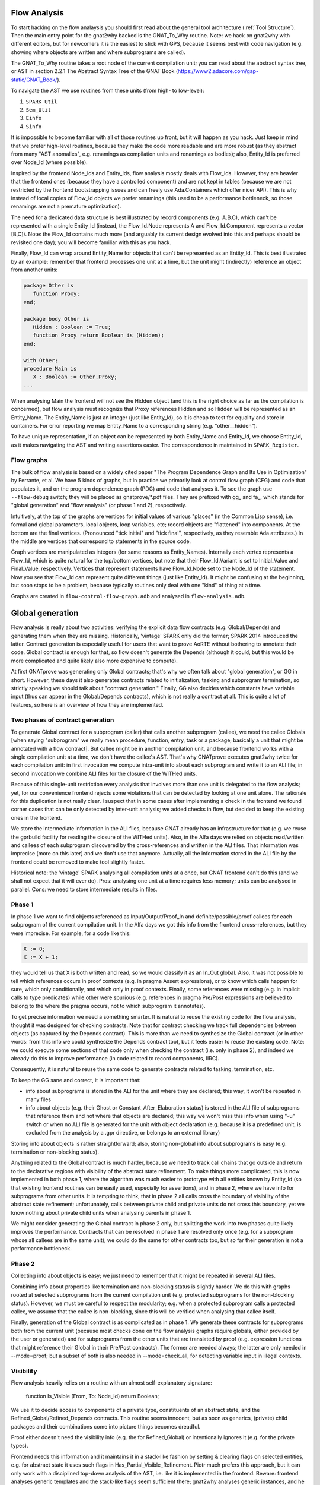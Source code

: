 Flow Analysis
=============

To start hacking on the flow analaysis you should first read about the general
tool architecture (:ref:`Tool Structure`). Then the main entry point for the
gnat2why backed is the GNAT_To_Why routine. Note: we hack on gnat2why with
different editors, but for newcomers it is the easiest to stick with GPS,
because it seems best with code navigation (e.g. showing where objects are
written and where subprograms are called).

The GNAT_To_Why routine takes a root node of the current compilation unit; you
can read about the abstract syntax tree, or AST in section 2.2.1 The Abstract
Syntax Tree of the GNAT Book (https://www2.adacore.com/gap-static/GNAT_Book/).

To navigate the AST we use routines from these units (from high- to low-level):

1. ``SPARK_Util``
2. ``Sem_Util``
3. ``Einfo``
4. ``Sinfo``

It is impossible to become familiar with all of those routines up front, but it
will happen as you hack. Just keep in mind that we prefer high-level routines,
because they make the code more readable and are more robust (as they abstract
from many "AST anomalies", e.g. renamings as compilation units and renamings as
bodies); also, Entity_Id is preferred over Node_Id (where possible).

Inspired by the frontend Node_Ids and Entity_Ids, flow analysis mostly deals
with Flow_Ids. However, they are heavier that the frontend ones (because they
have a controlled component) and are not kept in tables (because we are not
restricted by the frontend bootstrapping issues and can freely use
Ada.Containers which offer nicer API). This is why instead of local copies of
Flow_Id objects we prefer renamings (this used to be a performance bottleneck,
so those renamings are not a premature optimization).

The need for a dedicated data structure is best illustrated by record
components (e.g. A.B.C), which can't be represented with a single Entity_Id
(instead, the Flow_Id.Node represents A and Flow_Id.Component represents a
vector [B,C]). Note: the Flow_Id contains much more (and arguably its current
design evolved into this and perhaps should be revisited one day); you will
become familiar with this as you hack.

Finally, Flow_Id can wrap around Entity_Name for objects that can't be
represented as an Entity_Id. This is best illustrated by an example: remember
that frontend processes one unit at a time, but the unit might (indirectly)
reference an object from another units:

.. code-block:: ada

   package Other is
      function Proxy;
   end;

   package body Other is
      Hidden : Boolean := True;
      function Proxy return Boolean is (Hidden);
   end;

   with Other;
   procedure Main is
      X : Boolean := Other.Proxy;
   ...

When analysing Main the frontend will not see the Hidden object (and this is
the right choice as far as the compilation is concerned), but flow analysis
must recognize that Proxy references Hidden and so Hidden will be represented
as an Entity_Name. The Entity_Name is just an integer (just like Entity_Id), so
it is cheap to test for equality and store in containers. For error reporting
we map Entity_Name to a corresponding string (e.g. "other__hidden").

To have unique representation, if an object can be represented by both
Entity_Name and Entity_Id, we choose Entity_Id, as it makes navigating the AST
and writing assertions easier. The correspondence in maintained in
``SPARK_Register``.

Flow graphs
***********

The bulk of flow analysis is based on a widely cited paper "The Program
Dependence Graph and Its Use in Optimization" by Ferrante, et al. We have 5
kinds of graphs, but in practice we primarily look at control flow graph (CFG)
and code that populates it, and on the program dependence graph (PDG) and code
that analyses it. To see the graph use ``--flow-debug`` switch; they will be
placed as gnatprove/*.pdf files. They are prefixed with gg_ and fa_, which
stands for "global generation" and "flow analysis" (or phase 1 and 2),
respectively.

Intuitively, at the top of the graphs are vertices for initial values of
various "places" (in the Common Lisp sense), i.e. formal and global parameters,
local objects, loop variables, etc; record objects are "flattened" into
components.  At the bottom are the final vertices. (Pronounced "tick initial"
and "tick final", respectively, as they resemble Ada attributes.) In the middle
are vertices that correspond to statements in the source code.

Graph vertices are manipulated as integers (for same reasons as Entity_Names).
Internally each vertex represents a Flow_Id, which is quite natural for the
top/bottom vertices, but note that their Flow_Id.Variant is set to
Initial_Value and Final_Value, respectively. Vertices that represent statements
have Flow_Id.Node set to the Node_Id of the statement. Now you see that Flow_Id
can represent quite different things (just like Entity_Id). It might be
confusing at the beginning, but soon stops to be a problem, because typically
routines only deal with one "kind" of thing at a time.

Graphs are created in ``flow-control-flow-graph.adb`` and analysed in
``flow-analysis.adb``.

..  this is about global generation

Global generation
=================

Flow analysis is really about two activities: verifying the explicit data flow
contracts (e.g. Global/Depends) and generating them when they are missing.
Historically, 'vintage' SPARK only did the former; SPARK 2014 introduced the
latter. Contract generation is especially useful for users that want to prove
AoRTE without bothering to annotate their code. Global contract is enough for
that, so flow doesn't generate the Depends (although it could, but this would
be more complicated and quite likely also more expensive to compute).

At first GNATprove was generating only Global contracts; that's why we often
talk about "global generation", or GG in short. However, these days it also
generates contracts related to initialization, tasking and subprogram
termination, so strictly speaking we should talk about "contract generation."
Finally, GG also decides which constants have variable input (thus can appear
in the Global/Depends contracts), which is not really a contract at all. This
is quite a lot of features, so here is an overview of how they are implemented.

Two phases of contract generation
*********************************

To generate Global contract for a subprogram (caller) that calls another
subprogram (callee), we need the callee Globals [when saying "subprogram" we
really mean procedure, function, entry, task or a package; basically a unit
that might be annotated with a flow contract]. But callee might be in another
compilation unit, and because frontend works with a single compilation unit at
a time, we don't have the callee's AST. That's why GNATprove executes gnat2why
twice for each compilation unit: in first invocation we compute intra-unit info
about each subprogram and write it to an ALI file; in second invocation we
combine ALI files for the closure of the WITHed units.

Because of this single-unit restriction every analysis that involves more than
one unit is delegated to the flow analysis; yet, for our convenience frontend
rejects some violations that can be detected by looking at one unit alone. The
rationale for this duplication is not really clear. I suspect that in some
cases after implementing a check in the frontend we found corner cases that can
be only detected by inter-unit analysis; we added checks in flow, but decided
to keep the existing ones in the frontend.

We store the intermediate information in the ALI files, because GNAT already
has an infrastructure for that (e.g. we reuse the gprbuild facility for reading
the closure of the WITHed units). Also, in the Alfa days we relied on objects
read/written and callees of each subprogram discovered by the cross-references
and written in the ALI files. That information was imprecise (more on this
later) and we don't use that anymore. Actually, all the information stored in
the ALI file by the frontend could be removed to make tool slightly faster.

Historical note: the 'vintage' SPARK analysing all compilation units at a once,
but GNAT frontend can't do this (and we shall not expect that it will ever
do). Pros: analysing one unit at a time requires less memory; units can be
analysed in parallel. Cons: we need to store intermediate results in files.

Phase 1
*******

In phase 1 we want to find objects referenced as Input/Output/Proof_In and
definite/possible/proof callees for each subprogram of the current compilation
unit. In the Alfa days we got this info from the frontend cross-references, but
they were imprecise. For example, for a code like this:

.. code-block:: ada

   X := 0;
   X := X + 1;

they would tell us that X is both written and read, so we would classify it as
an In_Out global. Also, it was not possible to tell which references occurs in
proof contexts (e.g. in pragma Assert expressions), or to know which calls
happen for sure, which only conditionally, and which only in proof contexts.
Finally, some references were missing (e.g. in implicit calls to type
predicates) while other were spurious (e.g. references in pragma Pre/Post
expressions are believed to belong to the where the pragma occurs, not to which
subprogram it annotates).

To get precise information we need a something smarter. It is natural to reuse
the existing code for the flow analysis, thought it was designed for checking
contracts. Note that for contract checking we track full dependencies between
objects (as captured by the Depends contract). This is more than we need to
synthesize the Global contract (or in other words: from this info we could
synthesize the Depends contract too), but it feels easier to reuse the existing
code. Note: we could execute some sections of that code only when checking the
contract (i.e. only in phase 2), and indeed we already do this to improve
performance (in code related to record components, IIRC).

Consequently, it is natural to reuse the same code to generate contracts
related to tasking, termination, etc.

To keep the GG sane and correct, it is important that:

* info about subprograms is stored in the ALI for the unit where they are
  declared; this way, it won't be repeated in many files

* info about objects (e.g. their Ghost or Constant_After_Elaboration status) is
  stored in the ALI file of subprograms that reference them and not where that
  objects are declared; this way we won't miss this info when using "-u" switch
  or when no ALI file is generated for the unit with object declaration
  (e.g. because it is a predefined unit, is excluded from the analysis by a
  .gpr directive, or belongs to an external library)

Storing info about objects is rather straightforward; also, storing non-global
info about subprograms is easy (e.g. termination or non-blocking status).

Anything related to the Global contract is much harder, because we need to
track call chains that go outside and return to the declarative regions with
visibility of the abstract state refinement. To make things more complicated,
this is now implemented in both phase 1, where the algorithm was much easier to
prototype with all entities known by Entity_Id (so that existing frontend
routines can be easily used, especially for assertions), and in phase 2, where
we have info for subprograms from other units. It is tempting to think, that in
phase 2 all calls cross the boundary of visibility of the abstract state
refinement; unfortunately, calls between private child and private units do not
cross this boundary, yet we know nothing about private child units when
analysing parents in phase 1.

We might consider generating the Global contract in phase 2 only, but splitting
the work into two phases quite likely improves the performance. Contracts that
can be resolved in phase 1 are resolved only once (e.g. for a subprogram whose
all callees are in the same unit); we could do the same for other contracts
too, but so far their generation is not a performance bottleneck.

Phase 2
*******

Collecting info about objects is easy; we just need to remember that it might
be repeated in several ALI files.

Combining info about properties like termination and non-blocking status is
slightly harder. We do this with graphs rooted at selected subprograms from the
current compilation unit (e.g. protected subprograms for the non-blocking
status). However, we must be careful to respect the modularity; e.g. when a
protected subprogram calls a protected callee, we assume that the callee is
non-blocking, since this will be verified when analysing that callee itself.

Finally, generation of the Global contract is as complicated as in phase 1. We
generate these contracts for subprograms both from the current unit (because
most checks done on the flow analysis graphs require globals, either provided
by the user or generated) and for subprograms from the other units that are
translated by proof (e.g. expression functions that might reference their
Global in their Pre/Post contracts). The former are needed always; the latter
are only needed in --mode=proof; but a subset of both is also needed
in --mode=check_all, for detecting variable input in illegal contexts.

..  the remaining text is about everything except global generation

Visibility
**********

Flow analysis heavily relies on a routine with an almost self-explanatory
signature:

  function Is_Visible (From, To: Node_Id) return Boolean;

We use it to decide access to components of a private type, constituents of an
abstract state, and the Refined_Global/Refined_Depends contracts. This routine
seems innocent, but as soon as generics, (private) child packages and their
combinations come into picture things becomes dreadful.

Proof either doesn't need the visibility info (e.g. the for Refined_Global) or
intentionally ignores it (e.g. for the private types).

Frontend needs this information and it maintains it in a stack-like fashion by
setting & clearing flags on selected entities, e.g. for abstract state it uses
such flags in Has_Partial_Visible_Refinement. Piotr much prefers this approach,
but it can only work with a disciplined top-down analysis of the AST, i.e. like
it is implemented in the frontend. Beware: frontend analyses generic templates
and the stack-like flags seem sufficient there; gnat2why analyses generic
instances, and he has no idea whether stack-like flags would work for us.

Anyway, in gnat2why we are quite far from such a top-down analysis. For
marking, the visibility would mostly matter because of private types (which
marking processes in its own complicated way) and default-initialization (which
it delegates to flow). For flow, historically, Florian & Pavlos were not aware
of the subtlety of this problem and so didn't care about the top-down
discipline; we started to care when rewriting the "generated Global" facility,
but Florian never liked this discipline and argued that top-down processing
would restrict our ability to parallel analysis in the future.

With Florian we decided that given the trouble of converting marking and flow
to top-down style, it will be better to first preprocess the closure of the
compilation unit, including all the generics, their bodies and instances.

The preprocessing gives us a graph with vertices representing 'visibility
regions' and directed edges representing the 'can see' relation. (Tuck rightly
pointed that our vertices are closer to what Ada RM calls 'declarative
regions'.)

This design was drafted by Florian in LaTeX; however, it became depracated by
its implementation, because it missed few corner cases (e.g. generic parents
with generic child units, which btw. are described in a dedicated section of
the archival GNAT Book) and generic formal packages.

Transitive closure algorithm
****************************

Flow analysis does several checks that involve a call graph of the entire
partition, e.g. checks for exclusive accesses to unsynchronized objects from
several tasks. Those checks rely on information that (as of today) is not
captured by subprograms' contracts. Those checks are thus naturally implemented
with a transitive closure of a call graph, which for each caller gives us all
its callees (both direct and indirect ones).

Also, transitive closure is essential for the visibility query, where we start
with visibility links between individual declarative regions but ultimately
need to know whether the source region can "see" the target one. Here instead
of looking for a path in the original graph (which is expensive) we look for an
edge in the pre-computed transitive closure (which is cheap).

We need an efficient implementation of the transitive closure, as otherwise it
would easily become the performance bottleneck. For example, it often happens
that we process ~2000 visibility regions that come from WITHing a predefined
generic unit, whose body itself WITHs several other units.

Apparently, the most comprehensive work on transitive closure algorithms is the
PhD thesis "Efficient Transitive Closure Computation in Large Digraphs" by
Nuutila (1995). He starts with a straightforward but inefficient Warshall’s
algorithm. I tried it as an oracle implementation and it was visibly slow. Its
slightly improved variant, the Warshall’s algorithm, is still quite
straightforward and still inefficient; I didn't try it though.

Then there come algorithms based on strongly connected components; as Nuutila
says "Most of the redundant operations in many algorithms are caused by the
strong components of the input graph, since all vertices in a strong component
have the same successor set" (he supports this claim with a paper reference).

To get the intuition behind those algorithms, you can look at the "A transitive
closure algorithm" by Purdom (1968) and its division into parts: (1) eliminate
cycles, (2) order nodes in the condensed graph, (3) transitive closure and (4)
output. Note that the code in the current Boost library (1.68) and in old but
googlable LEDA (4.2) both have an explicit reference to "topological ordering",
which suggests that they implement some variant of the Purdom's algorithm.
However, both claim a running time complexity of O(|E|*|V|), while descriptions
of the Purdom's algorithm claim it runs in O(|E|+μ|V|), where μ≤|E| is the
number of strongly connected components of this graph.

Finally, Nuutila gets into details of the Tarjan's algorithm for detecting
strongly connected components and gives it as a VISIT procedure pseudocode.
From that he derives a SIMPLE_TC, which actually computes the transitive
closure. This is the algorithm that we implement. The code is dense but short.
Nuutila claims it runs in O(|E|*|V|) "in the worst case when the successor sets
are implemented as ordered lists or ordered binary trees". We implement them
with the standard hashed sets, which appear to be red-black trees, but I think
that his estimate still holds.

Note that Nuutila gives improved variants of both the VISIT procedure (NEWSSC1
and NEWSSC2) and improved variants of the SIMPLE_TC procedure (CR_TC and
STACK_TC). I didn't investigate whether they could be "better" for us; he gives
a comparison of various algorithms, but their complexity seems to depend on
various coefficient that characterize graphs and on the data structures
employed. Neither I try to reimplement or reuse the Boost and LEDA algorithms.

To summarize: we seem to have an O(|E|*|V|) implementation that is on par with
the state-of-the art libraries and so far it is good enough for us.
